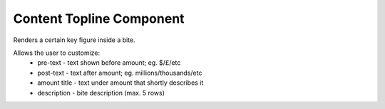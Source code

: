 Content Topline Component
=========================

Renders a certain key figure inside a bite.

Allows the user to customize:
 - pre-text - text shown before amount; eg. $/£/etc
 - post-text - text after amount; eg. millions/thousands/etc
 - amount title - text under amount that shortly describes it
 - description - bite description (max. 5 rows)
